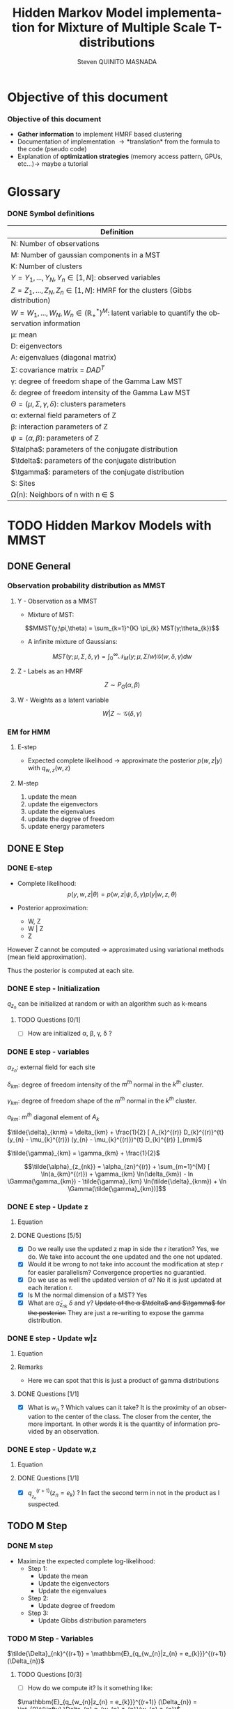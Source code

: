# -*- coding: utf-8 -*-
# -*- mode: org -*-
#+startup: beamer
#+STARTUP: overview
#+STARTUP: indent
#+TAGS: noexport(n)
#+LANGUAGE: en

#+Title:  Hidden Markov Model implementation for Mixture of Multiple Scale T-distributions
#+AUTHOR:      Steven QUINITO MASNADA

#+EPRESENT_FRAME_LEVEL: 2

#+LaTeX_CLASS: beamer
#+LaTeX_CLASS_OPTIONS: [11pt,xcolor=dvipsnames,presentation]
#+OPTIONS:   H:3 num:t toc:nil \n:nil @:t ::t |:t ^:nil -:t f:t *:t <:t

#+LATEX_HEADER: \usedescriptionitemofwidthas{bl}
#+LATEX_HEADER: \usepackage[T1]{fontenc}
#+LATEX_HEADER: \usepackage[utf8]{inputenc}
#+LATEX_HEADER: \usepackage[american]{babel}
#+LATEX_HEADER: \usepackage{amsmath,amssymb,amsthm,amsfonts}
#+LATEX_HEADER: \usepackage{bbm}
#+LATEX_HEADER: \usepackage{boxedminipage,xspace,multicol}
#+LATEX_HEADER: %%%%%%%%% Begin of Beamer Layout %%%%%%%%%%%%%
#+LATEX_HEADER: \ProcessOptionsBeamer
#+latex_header: \mode<beamer>{\usetheme{Madrid}}
#+LATEX_HEADER: \usecolortheme{whale}
#+LATEX_HEADER: \usecolortheme[named=BrickRed]{structure}
# #+LATEX_HEADER: \useinnertheme{rounded}
#+LATEX_HEADER: \useoutertheme{infolines}
#+LATEX_HEADER: \setbeamertemplate{footline}[frame number]
#+LATEX_HEADER: \setbeamertemplate{headline}[default]
#+LATEX_HEADER: \setbeamertemplate{navigation symbols}{}
#+LATEX_HEADER: \defbeamertemplate*{headline}{info theme}{}
#+LATEX_HEADER: \defbeamertemplate*{footline}{info theme}{\leavevmode%
#+LATEX_HEADER:   \hbox{%
#+LATEX_HEADER:     \begin{beamercolorbox}[wd=.5\paperwidth,ht=2.25ex,dp=1ex,center]{author in head/foot}%
#+LATEX_HEADER:       \usebeamerfont{author in head/foot}\insertshortauthor
#+LATEX_HEADER:     \end{beamercolorbox}%
#+LATEX_HEADER:   \begin{beamercolorbox}[wd=.41\paperwidth,ht=2.25ex,dp=1ex,center]{title in head/foot}%
#+LATEX_HEADER:     \usebeamerfont{title in head/foot}\insertsectionhead
#+LATEX_HEADER:   \end{beamercolorbox}%
#+LATEX_HEADER:   \begin{beamercolorbox}[wd=.09\paperwidth,ht=2.25ex,dp=1ex,right]{section in head/foot}%
#+LATEX_HEADER:     \usebeamerfont{section in head/foot}\insertframenumber{}~/~\inserttotalframenumber\hspace*{2ex} 
#+LATEX_HEADER:   \end{beamercolorbox}
#+LATEX_HEADER:   }\vskip0pt}
#+LATEX_HEADER: \setbeamertemplate{footline}[info theme]
#+LATEX_HEADER: %%%%%%%%% End of Beamer Layout %%%%%%%%%%%%%
#+LATEX_HEADER: \usepackage{verbments}
#+LATEX_HEADER: \usepackage{xcolor}
#+LATEX_HEADER: \usepackage{color}
#+LATEX_HEADER: \usepackage{url} \urlstyle{sf}
#+LATEX_HEADER: \usepackage{appendixnumberbeamer}
#+LATEX_HEADER: \usepackage{multicol}

#+LATEX_HEADER: \let\alert=\structure % to make sure the org * * works of tools
#+BEAMER_FRAME_LEVEL: 2

#+LATEX_HEADER: \AtBeginSection[]{\begin{frame}<beamer>\frametitle{Talk Outline}\tableofcontents[currentsection]\end{frame}}

#+LATEX_HEADER: %\usepackage{biblatex}
# #+LATEX_HEADER: \bibliography{../../biblio.bib}
# #+LATEX_HEADER: \usepackage{cite}

#+LATEX_HEADER: \usepackage{xparse}

# Custom Commands
#+LATEX_HEADER: \DeclareMathOperator*{\argmax}{arg\,max}
#+LATEX_HEADER: \DeclareMathOperator*{\argmin}{arg\,min}

#+LATEX_HEADER: \newcommand{\step}[1][]{^{(#1)}}
#+LATEX_HEADER: \newcommand{\eigenv}[2]{D_{#1}\ifthenelse{\equal{#2}{}}{^{(#2)}}{}}
#+LATEX_HEADER: \DeclareDocumentCommand{\talpha}{ o o }{\tilde{\alpha} \IfValueT{#1}{_{#1}} \IfValueT{#2}{^{(#2)}}}
#+LATEX_HEADER: \DeclareDocumentCommand{\tdelta}{ o o }{\tilde{\delta} \IfValueT{#1}{_{#1}} \IfValueT{#2}{^{(#2)}}}
#+LATEX_HEADER: \DeclareDocumentCommand{\tDelta}{ o o }{\tilde{\Delta} \IfValueT{#1}{_{#1}} \IfValueT{#2}{^{(#2)}}}
#+LATEX_HEADER: \DeclareDocumentCommand{\tgamma}{ o o }{\tilde{\gamma} \IfValueT{#1}{_{#1}} \IfValueT{#2}{^{(#2)}}}
#+LATEX_HEADER: \DeclareDocumentCommand{\A}{ o o }{ A \IfValueT{#1}{_{#1}} \IfValueT{#2}{^{(#2)}}}
#+LATEX_HEADER: \DeclareDocumentCommand{\D}{ o o }{ D \IfValueT{#1}{_{#1}} \IfValueT{#2}{^{(#2)}}}

#+BEGIN_LaTeX
\newcommand{\backupbegin}{
   \newcounter{finalframe}
   \setcounter{finalframe}{\value{framenumber}}
}
\newcommand{\backupend}{
   \setcounter{framenumber}{\value{finalframe}}
}
#+END_LaTeX

#+BEGIN_LaTeX
\setbeamertemplate{caption}{\raggedright\insertcaption\par}
#+END_LaTeX

* Objective of this document
*** Objective of this document
- *Gather information* to implement HMRF based clustering
- Documentation of implementation \to *translation* from the formula to the code
  (pseudo code)
- Explanation of *optimization strategies* (memory access pattern, GPUs,
  etc...)\to maybe a tutorial
* Glossary
*** DONE Symbol definitions
# Add the dimension of Y
#+LaTeX: \scriptsize
| Definition                                                                                              |
|---------------------------------------------------------------------------------------------------------|
| N: Number of observations                                                                               |
| M: Number of gaussian components in a MST                                                               |
| K: Number of clusters                                                                                   |
|---------------------------------------------------------------------------------------------------------|
| $Y = {Y_{1},...,Y_{N}}, Y_{n} \in [1,N]$: observed variables                                                       |
| $Z = {Z_{1},...,Z_{N}}, Z_{n} \in [1,N]$: HMRF for the clusters (Gibbs distribution)                               |
| $W = {W_{1},...,W_{N}}, W_{n} \in (\mathbb{R}_{+}^{*})^{M}$: latent variable to quantify the observation information        |
|---------------------------------------------------------------------------------------------------------|
| \mu: mean                                                                                                 |
| D: eigenvectors                                                                                         |
| A: eigenvalues (diagonal matrix)                                                                        |
| \Sigma: covariance matrix = $DAD^{T}$                                                                           |
| \gamma: degree of freedom shape of the Gamma Law MST                                                         |
| \delta: degree of freedom intensity of the Gamma Law MST                                                     |
| $\Theta = (\mu, \Sigma, \gamma, \delta)$: clusters parameters                                                                 |
| \alpha: external field parameters of Z                                                                       |
| \beta: interaction parameters of Z                                                                          |
| $\psi = (\alpha,\beta)$: parameters of Z                                                                            |
| $\talpha$: parameters of the conjugate distribution                                                     |
| $\tdelta$: parameters of the conjugate distribution                                                     |
| $\tgamma$: parameters of the conjugate distribution                                                     |
|---------------------------------------------------------------------------------------------------------|
| S: Sites                                                                                                |
| \Omega(n): Neighbors of n with n \in S                                                                         |
#+LaTeX: \normalsize  
* TODO Hidden Markov Models with MMST
** DONE General
*** Observation probability distribution as MMST
**** Y - Observation as a MMST
- Mixture of MST:
$$MMST(y;\pi,\theta) = \sum_{k=1}^{K} \pi_{k} MST(y;\theta_{k})$$

- A infinite mixture of Gaussians:
$$MST(y;\mu,\Sigma,\delta,\gamma) = \int_{0}^{\infty} \mathcal{N}_{M}(y;\mu,\Sigma/w)
\mathcal{G}(w,\delta,\gamma)dw$$
**** Z - Labels as an HMRF
$$Z \sim P_{G}(\alpha,\beta)$$
**** W - Weights as a latent variable
$$W | Z \sim \mathcal{G}(\delta,\gamma)$$
*** HMRF                                                         :noexport:
# Not sure it is really necessary here, we don't care because formulas
# are already given.
**** Distribution of Z - Gibbs distribution
#+BEGIN_LaTeX
\begin{equation}
p(z;\psi) = K(\psi)^{-1} exp [H(z;\psi)]
\end{equation}
#+END_LaTeX
- Energy function
  \begin{equation}
  H(z; \psi) = \sum_{n=1}^{N} \bigg[ \alpha_{z_n} + \frac{\beta}{2} \sum_{l\in \Omega (n) } \mathbbm{1} (z_n = z_l) \bigg]
  \end{equation}

- With partition function:
  \begin{equation}
  K(\psi) = \sum_{z} \exp [H(z; \psi)]
  \end{equation}

$\alpha_{z_{n}}$ : weight of the class to which $z_{n}$ belongs\\
$\mathbbm{1}(z_n = z_l)$ : Kronecker index \to return 1 if $n$ and $l$
have the same label.

*** EM for HMM
**** E-step
- Expected complete likelihood \to approximate the posterior $p(w,z|y)$ with $q_{w,z}(w,z)$
**** M-step
1. update the mean
2. update the eigenvectors
3. update the eigenvalues
4. update the degree of freedom
5. update energy parameters
** DONE E Step
*** DONE E-step
- Complete likelihood:
  $$p(y,w,z|\theta) = p(w,z|\psi,\delta,\gamma) p(y|w,z,\theta)$$

- Posterior approximation:
  - W, Z
  - W | Z
  - Z

However Z cannot be computed \to approximated using variational methods
(mean field approximation).

Thus the posterior is computed at each site.
*** E step                                                       :noexport:
# Do details to explain the e-step, maybe more general explanation
- compute the expected complete log-likelihood:
  - Posterior probabilities:
    - In the case of HMM, posterior probabilities cannot be computed
      and must be approximated. Thus p(z,w|y) is approximated with the
      distribution q(z,w). Here q is factorized as independent
      distributions and is computed at each site.
      # Where q is a multinomial law 
      #+BEGIN_LaTeX
      \begin{equation}
      q(w,z) = \prod_{i}q_i(w_i,z_i)
      \end{equation}
      #+END_LaTeX
      with i \in S, w \in W and z \in Z.

      #+BEGIN_LaTeX
      \begin{equation}
      q_i^{t+1}(w_i,z_i) \propto exp \bigg[\mathbbm{E}_q_{i}^{t} \ln p(w_i,z_i|y, W_i^t, Z_i^t; \phi^t)\bigg]
      \end{equation}
      #+END_LaTeX
*** E step - Expected posterior                                  :noexport:
# Not really needed because we are find the posterior with the
# equation further below
- Expected posterior:
  \begin{equation}
  \begin{split}
  \mathbb{E}_{q_{w_{z_{n},w_{n}}}} [\ln p(w_n,z_n|y, w_n^{(r)}, z_n^{(r)};
  \phi^{(r)})] \\
  \approx \sum_{k=1}^{K} \mathbb{I}_{e_{k}}(z_{n}) \sum_{m=1}^{M} [(\tilde{\gamma}_{km} - 1)
  \ln(w_{nm}) - \tilde{\delta}_{knm} w_{nm} + \tilde{\gamma}_{km} \ln(\tilde{\delta}_{knm}) - ln \Gamma(\tilde{\gamma}_{km})] \\
  + \sum_{k=1}^{K} \mathbb(I)_{e_{k}} [ \tilde{\alpha}_{z_{nk}} + \frac{\beta^{(r)}}{2} \sum_{l \in \Omega(n)} q_{z_{l}}^{(r)}(e_{k})]
  \end{split}
  \end{equation}
*** DONE E step - Initialization
$q_{z_{n}}$ can be initialized at random or with an algorithm such as k-means
**** TODO Questions [0/1]
- [ ] How are initialized \alpha, \beta, \gamma, \delta ?
*** DONE E step - variables
$\alpha_{z_{n}}$: external field for each site

$\delta_{km}$: degree of freedom intensity of the $m^{th}$ normal in the $k^{th}$
cluster.

$\gamma_{km}$: degree of freedom shape of the $m^{th}$ normal in the $k^{th}$
cluster.

$a_{km}$: $m^{th}$ diagonal element of $A_{k}$

$\tilde{\delta}_{knm} = \delta_{km} + \frac{1}{2} [ A_{k}^{(r)} D_{k}^{(r)}^{t} (y_{n} - \mu_{k}^{(r)}) (y_{n} - \mu_{k}^{(r)})^{t}
          D_{k}^{(r)} ]_{mm}$

$\tilde{\gamma}_{km} = \gamma_{km} + \frac{1}{2}$

\[\tilde{\alpha}_{z_{nk}} = \alpha_{zn}^{(r)} + \sum_{m=1}^{M} [ \ln(a_{km}^{(r)}) + \gamma_{km} \ln(\delta_{km}) -
             ln \Gamma(\gamma_{km}) - \tilde{\gamma}_{km} \ln(\tilde{\delta}_{knm}) + \ln \Gamma(\tilde{\gamma}_{km})]\]
*** DONE E step - Update z
**** Equation
\begin{equation}
q_{z_{n}}^{(r+1)}(e_{k}) = \frac{ exp[ \tilde{\alpha}_{z_{nk}} +
      \frac{\beta^{(r)}}{2} \sum_{l \in \Omega(n)} q_{z_{l}}^{(r)} (e_{k})]}
      {\sum_{j=1}^{K} exp[ \tilde{\alpha}_{z_{nj}} +
      \frac{\beta^{(r)}}{2} \sum_{l \in \Omega(n)} q_{z_{l}}^{(r)} (e_{j})]}
\end{equation}
**** DONE Questions [5/5]
- [X] Do we really use the updated z map in side the r iteration?
  Yes, we do. We take into account the one updated and the one not updated.
- [X] Would it be wrong to not take into account the modification at
  step r for easier parallelism?
  Convergence properties no guarantied.
- [X] Do we use as well the updated version of \alpha?
  No it is just updated at each iteration r.
- [X] Is M the normal dimension of a MST?
  Yes
- [X] What are $\tilde{\alpha}_{z_{nk}}$ $\delta$ and $\gamma$?
  +Update of the \alpha $\tdelta$ and $\tgamma$ for the posterior.+
  They are just a re-writing to expose the gamma distribution.
*** DONE E step - Update w|z
**** Equation
\begin{equation}
q_{w_{n}|z_{n}}^{(r+1)}(w_{n} | z_{n} = e_{k}) = \prod_{m=1}^{M} \tilde{\delta}_{knm}^{\tilde{\gamma}_{km}} \Gamma(\tilde{\gamma}_{km})^{-1} w_{nm}^{(\tilde{\gamma}_{km}-1)} exp(- \tilde{\delta}_{knm} w_{nm})
\end{equation}

**** Remarks
- Here we can spot that this is just a product of gamma distributions
**** DONE Questions [1/1]
- [X] What is $w_{n}$ ? Which values can it take?
  It is the proximity of an observation to the center of the
  class. The closer from the center, the more important. In other
  words it is the quantity of information provided by an observation.
  # Proximité avec le centre de la classe. Plus une observation est
  # proche du centre plus elle à de l'importance. Quantité d'information
  # apporté par une observation.
*** DONE E step - Update w,z
**** Equation
\begin{equation}
q_{w_{n},z_{n}}^{(r+1)}(w_{n},z_{n}) =  \prod_{k=1}^{K} q_{w_{n}|z_{n}}^{(r+1)}(w_{n} | z_{n} = e_{k}) . q_{z_{n}}^{(r+1)}(z_{n}_{})
\end{equation}

**** DONE Questions [1/1]
- [X] $q_{_z_{n}}^{(r+1)} (z_{n} = e_{k})$ ?
  In fact the second term in not in the product as I suspected.
** TODO M Step
*** DONE M step
- Maximize the expected complete log-likelihood:
  - Step 1:
    - Update the mean
    - Update the eigenvectors
    - Update the eigenvalues
  - Step 2:
    - Update degree of freedom
  - Step 3:
    - Update Gibbs distribution parameters
*** TODO M Step - Variables
$\tilde{\Delta}_{nk}^{(r+1)} = \mathbbm{E}_{q_{w_{n}|z_{n} = e_{k}}}^{(r+1)} (\Delta_{n})$
**** TODO Questions [0/3]
- [ ] How do we compute it? Is it something like:
$\mathbbm{E}_{q_{w_{n}|z_{n} = e_{k}}}^{(r+1)} (\Delta_{n}) = \int_{0}^{\infty}
\Delta_{n} q_{w_{n},z_{n}}(w_{n},z_{n})$

- [ ] How what do we integrate? \Delta?

- [ ] Is it supposed to be $\Delta_{n}^{(r)$} instead of just $\Delta_{n}$?
*** DONE M Step - update mean \mu
**** Equation
\begin{equation}
\mu_{km}^{(r+1)} = \frac{\sum_{n=1}^{N} q_{z_{n}}^{(r+1)}(e_{k}) \Big[
D_{k}^{(r)} \tDelta[nk][r+1] D_{k}^{(r)}^{t} y_{n }\Big]_{m}}
              {\sum_{n=1}^{N} q_{z_{n}}^{(r+1)}(e_{k}) \tDelta[nkm][r+1]}
\end{equation}
*** TODO M Step - update eigenvectors D
**** Equation
\begin{equation}
D_{k}^{(r+1)} =  \argmin_{D_{k}} \sum_{n=1}^{N} tr \Big[ \D[k] \tDelta[nk][r+1] \A[k][r] \D[k]^{t} (y_{n} - \mu_{k}^{(r+1)}) (y_{n} - \mu_{k}^{(r+1)})^{t} \Big]
\end{equation}
**** Remarks
- The space of the orthogonal matrix $D_{k}$ is not convex \to use Flury and
  Gautschi algorithm.
 
- $tr$ \to trace function
**** DONE Questions [1/1]                                       :noexport:
- [X] What is tr?
  Trace \to sum of the diagonal values.
*** DONE M Step - update eigenvalues A
**** Equation
\begin{equation}
\A[km][r+1] = \frac{ \sum_{n=1}^{N} q_{z_{n}}^{(r+1)} (e_{k}) }{ \sum_{n=1}^{N} q_{z_{n}}^{(r+1)} (e_{k}) \tDelta[nkm][r+1] \big[ \D[k][r+1]^{t} (y_{n }- \mu_{k}^{(r+1)}) \big]_{m}^{2} }
\end{equation}
*** DONE M Step - update degree of freedom \gamma, \delta
Solving a system of nonlinear equation:

\begin{cases}
\Psi(\gamma_{km}) = \Psi(\gamma_{km}^{(r+1)}) + \frac{\sum_{n=1}^{N} q_{z_{n}}(e_{k})\ln(\frac{\tdelta[nkm]}
                                                {\tdelta[nkm][r+1]})}
                         {\sum_{l=1}^{N} q_{z_{l}}(e_{k})}\\
\tdelta[nkm] = \tdelta[nkm][r+1] \frac{\gamma_{km}}{\gamma_{km}^{(r+1)}}\\
\delta_{km} = 1
\end{cases}
**** Remarks
- They are tilde somewhere but I am not sure where...
- The second line is a constant, but I don't see why...
- Still not sure how to solve the systems...

*** TODO M Step - update fields parameters \alpha, \beta
- This step is skipped for now, the optimization of \alpha and \beta is tricky to
  do, and $SpaceM^{3}$ as already something to do this.

- For now $\alpha_{z_{n}}$ can be set to $w_{n}$.
**** TODO Questions [0/1]
- [ ] But what about \beta?

* TODO Pseudo-code
# Using ruby syntax just for syntax highlighting
** Variable declarations
#+BEGIN_EXAMPLE
int step
boolean converged
int size_x, size_y, size_z
real obs[size_x][size_y][size_z]
real q_z[size_x][size_y][size_z]
#+END_EXAMPLE
** Body
#+begin_src ruby
  while not converged
    
    step++ 
  end
#+end_src
* TODO Implementation details
** TODO Manipulated data structures
** TODO Used Libraries
*** TODO BOAST
*** TODO StarPU
** TODO Default Implementation
** TODO Verification / correctness
*** correctness
** TODO Optimization
*** TODO Memory access pattern
*** TODO Parallelism - Task paradigm
- Computation = task \to vertexes
- Dependencies between computation = edges
- A task cannot start if data not arrived from dependencies
- As Z is an HMRF it as non-trivial dependencies \to can be modeled as a
  task graph 
- We could use StarPU \to  schedule dynamically the tasks according to the
  dependencies (CPU, GPU, clusters)
*** TODO Code generation approach and tuning
** TODO Task paradigm
- Using StarPu
** TODO Performance analysis
** Sandbox                                                         :noexport:
   #+begin_src R :results output :session :exports both
     library("png")
     library("plyr")
     y <- readPNG("images_2.png")
     nrow_img <- nrow(y)
     ncol_img <- ncol(y)
   #+end_src

   #+RESULTS:

   Generate a noisy image:
   #+begin_src R :results output :session :exports both
     # noise_mat <- matrix(rbinom(ncol_img*nrow_img,1,0.2), nrow = nrow_img, ncol = ncol_img)
     # noisy_img <- matrix(bitwXor(y,noise_mat), ncol=ncol_img)

     noise_mat <- matrix(rnorm(ncol_img*nrow_img, mean = 0.5, sd=0.2), nrow = nrow_img, ncol = ncol_img)
     noisy_img <- y + noise_mat
     noisy_img <- (noisy_img - min(noisy_img)) / (max(noisy_img) - min(noisy_img)) # normalization

     image(noisy_img)
   #+end_src

   #+RESULTS:

   #+begin_src R :results output graphics :file (org-babel-temp-file "figure" ".png") :exports both :width 600 :height 400 :session
   hist(noisy_img)
   #+end_src

   #+RESULTS:
   [[file:/tmp/babel-6164uvh/figure61647eQ.png]]


   #+begin_src R :results output :session :exports both

   #+end_src


* Emacs Setup 							   :noexport:
  This document has local variables in its postembule, which should
  allow Org-mode to work seamlessly without any setup. If you're
  uncomfortable using such variables, you can safely ignore them at
  startup. Exporting may require that you copy them in your .emacs.

# Local Variables:
# eval:    (require 'org-install)
# eval:    (org-babel-do-load-languages 'org-babel-load-languages '( (sh . t) (R . t) (perl . t) (ditaa . t) ))
# eval:    (setq org-confirm-babel-evaluate nil)
# eval:    (unless (boundp 'org-latex-classes) (setq org-latex-classes nil))
# eval:    (add-to-list 'org-latex-classes '("memoir" "\\documentclass[smallextended]{memoir} \n \[NO-DEFAULT-PACKAGES]\n \[EXTRA]\n  \\usepackage{graphicx}\n  \\usepackage{hyperref}" ("\\chapter{%s}" . "\\chapter*{%s}") ("\\section{%s}" . "\\section*{%s}") ("\\subsection{%s}" . "\\subsection*{%s}")                       ("\\subsubsection{%s}" . "\\subsubsection*{%s}")                       ("\\paragraph{%s}" . "\\paragraph*{%s}")                       ("\\subparagraph{%s}" . "\\subparagraph*{%s}")))
# eval:    (add-to-list 'org-latex-classes '("acm-proc-article-sp" "\\documentclass{acm_proc_article-sp}\n \[NO-DEFAULT-PACKAGES]\n \[EXTRA]\n"  ("\\section{%s}" . "\\section*{%s}") ("\\subsection{%s}" . "\\subsection*{%s}")                       ("\\subsubsection{%s}" . "\\subsubsection*{%s}")                       ("\\paragraph{%s}" . "\\paragraph*{%s}")                       ("\\subparagraph{%s}" . "\\subparagraph*{%s}")))
# eval:    (setq org-alphabetical-lists t)
# eval:    (setq org-src-fontify-natively t)
# eval:   (setq org-export-babel-evaluate nil)
# eval:   (setq ispell-local-dictionary "english")
# eval:   (eval (flyspell-mode t))
# eval:    (setq org-latex-listings 'minted)
# eval:    (setq org-latex-minted-options '(("bgcolor" "white") ("style" "tango") ("numbers" "left") ("numbersep" "5pt")))
# End:

